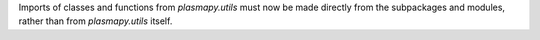 Imports of classes and functions from `plasmapy.utils` must now be made
directly from the subpackages and modules, rather than from `plasmapy.utils`
itself.
